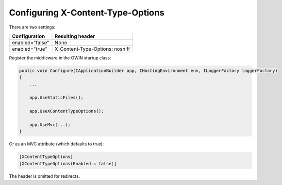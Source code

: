 Configuring X-Content-Type-Options
==================================

There are two settings:

===============  ================
Configuration    Resulting header
===============  ================
enabled="false"  None
enabled="true"   X-Content-Type-Options: nosniff
===============  ================

Register the middleware in the OWIN startup class:

..  code-block:: c#

    public void Configure(IApplicationBuilder app, IHostingEnvironment env, ILoggerFactory loggerFactory)
    {
        ...

        app.UseStaticFiles();

        app.UseXContentTypeOptions();

        app.UseMvc(...);
    }

Or as an MVC attribute (which defaults to true):

..  code-block:: c#

  [XContentTypeOptions]
  [XContentTypeOptions(Enabled = false)]

The header is omitted for redirects.
